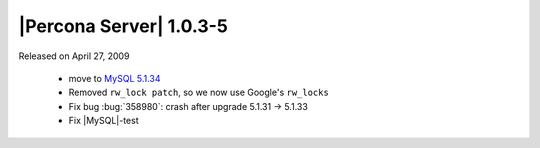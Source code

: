 .. rn:: 1.0.3-5

========================
|Percona Server| 1.0.3-5
========================

Released on April 27, 2009

  * move to `MySQL 5.1.34 <http://dev.mysql.com/doc/refman/5.1/en/news-5-1-34.html>`_

  * Removed ``rw_lock patch``, so we now use Google's ``rw_locks``

  * Fix bug :bug:`358980`: crash after upgrade 5.1.31 -> 5.1.33

  * Fix |MySQL|-test
